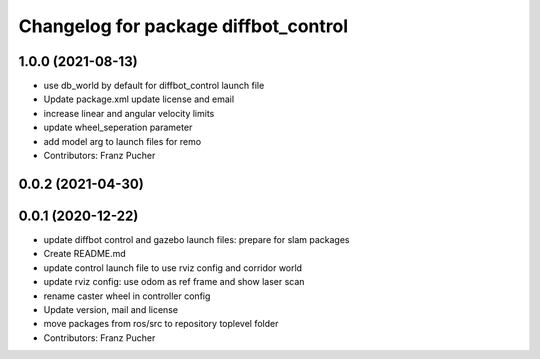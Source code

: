 ^^^^^^^^^^^^^^^^^^^^^^^^^^^^^^^^^^^^^
Changelog for package diffbot_control
^^^^^^^^^^^^^^^^^^^^^^^^^^^^^^^^^^^^^

1.0.0 (2021-08-13)
------------------
* use db_world by default for diffbot_control launch file
* Update package.xml
  update license and email
* increase linear and angular velocity limits
* update wheel_seperation parameter
* add model arg to launch files for remo
* Contributors: Franz Pucher

0.0.2 (2021-04-30)
------------------

0.0.1 (2020-12-22)
------------------
* update diffbot control and gazebo launch files: prepare for slam packages
* Create README.md
* update control launch file to use rviz config and corridor world
* update rviz config: use odom as ref frame and show laser scan
* rename caster wheel in controller config
* Update version, mail and license
* move packages from ros/src to repository toplevel folder
* Contributors: Franz Pucher
